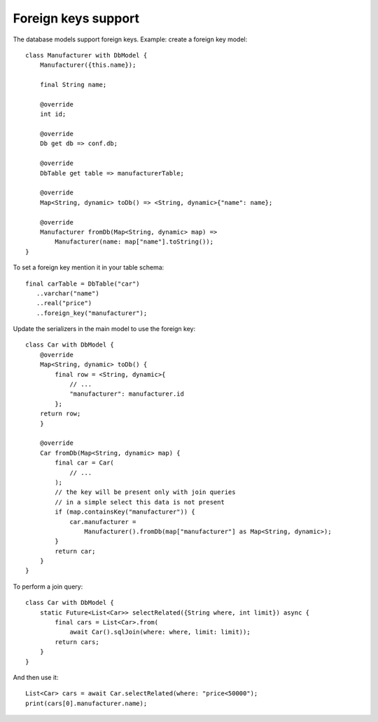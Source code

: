 Foreign keys support
====================

The database models support foreign keys. Example: create a foreign key model:

.. highlight:: dart

::

    class Manufacturer with DbModel {
        Manufacturer({this.name});

        final String name;

        @override
        int id;

        @override
        Db get db => conf.db;

        @override
        DbTable get table => manufacturerTable;

        @override
        Map<String, dynamic> toDb() => <String, dynamic>{"name": name};

        @override
        Manufacturer fromDb(Map<String, dynamic> map) =>
            Manufacturer(name: map["name"].toString());
    }

To set a foreign key mention it in your table schema:

::

   final carTable = DbTable("car")
      ..varchar("name")
      ..real("price")
      ..foreign_key("manufacturer");

Update the serializers in the main model to use the foreign key:

::

    class Car with DbModel {
        @override
        Map<String, dynamic> toDb() {
            final row = <String, dynamic>{
                // ...
                "manufacturer": manufacturer.id
            };
        return row;
        }

        @override
        Car fromDb(Map<String, dynamic> map) {
            final car = Car(
                // ...
            );
            // the key will be present only with join queries
            // in a simple select this data is not present
            if (map.containsKey("manufacturer")) {
                car.manufacturer =
                    Manufacturer().fromDb(map["manufacturer"] as Map<String, dynamic>);
            }
            return car;
        }
    }

To perform a join query:

::

    class Car with DbModel {
        static Future<List<Car>> selectRelated({String where, int limit}) async {
            final cars = List<Car>.from(
                await Car().sqlJoin(where: where, limit: limit));
            return cars;
        }
    }

And then use it:


::

    List<Car> cars = await Car.selectRelated(where: "price<50000");
    print(cars[0].manufacturer.name);
